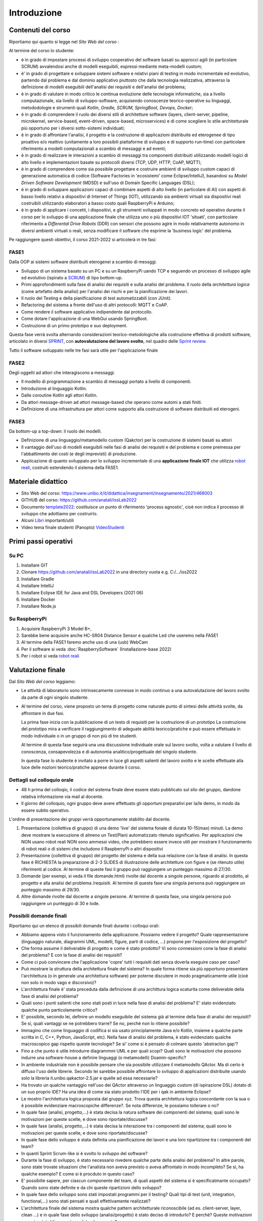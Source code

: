 .. role:: red
.. role:: blue  
.. role:: remark   


.. _SEDisasters : Software_engineering_disasters
.. _OpenGroupArch : Open Group Architectural Framework
.. _Design Pattern : Design Pattern
.. _Patten Software Architectures : ppp 
.. _Sito Web del corso : https://www.unibo.it/it/didattica/insegnamenti/insegnamento/2021/468003
.. _GitHubIss2022 : https://github.com/anatali/issLab2022
.. _VideoStudenti : https://unibo.cloud.panopto.eu/Panopto/Pages/Sessions/List.aspx#folderID=%222f957969-7f72-4609-a690-aca900aeba02%22

 
.. _DockerRepo : https://hub.docker.com/repositories

.. _Dispense Ingegneria del software : ./NatMolBook/bookEntry.html  

.. _robot reali: _static/devsDdr.html
.. _libri: _static/books.html
.. _template2022 : _static/templateToFill.html

.. _SCRUM : https://it.wikipedia.org/wiki/Scrum_(informatica)

.. _SPRINT : https://www.humanwareonline.com/project-management/center/pianificare-sprint-scrum/

.. _Sprint review : https://www.agileway.it/sprint-review-meeting/


======================================
Introduzione
======================================


.. image:: ./_static/img/Intro/fig0-2022.png 
   :align: center
   :width: 100%


--------------------------------------
Contenuti del corso
--------------------------------------

Riportiamo qui quanto si legge nel `Sito Web del corso` :  
 


Al termine del corso lo studente:

- è in grado di impostare :blue:`processi di sviluppo cooperativo` del software basati su approcci agili 
  (in particolare SCRUM) avvalendosi anche di modelli eseguibili, espressi mediante meta-modelli custom;
- è' in grado di progettare e sviluppare sistemi software e relativi piani di testing in modo :blue:`incrementale 
  ed evolutivo`, partendo dal problema e dal dominio applicativo piuttosto che dalla tecnologia realizzativa, 
  attraverso la definizione di modelli eseguibili dell':blue:`analisi dei requisiti e dell'analisi del problema`;
- è in grado di :blue:`valutare in modo critico` le continua evoluzione delle tecnologie informatiche, 
  sia a livello computazionale, sia livello di sviluppo-software, acquisendo :blue:`conoscenze teorico-operative` 
  su linguaggi, metododologie e strumenti quali *Kotlin, Gradle, SCRUM, SpringBoot, Devops, Docker*;
- è in grado di comprendere il ruolo dei diversi :blue:`stili di architetture software` 
  (layers, client-server, pipeline, microkernel, service-based, event-driven, space-based, microservices) 
  e di come :blue:`scegliere lo stile architetturale più opportuno` per i diversi sotto-sistemi individuati;
- è in grado di affrontare l'analisi, il progetto e la costruzione di applicazioni distribuite ed eterogenee 
  di tipo proattivo e/o reattivo (unitamente a loro possibili piattaforme di sviluppo e di supporto run-time) 
  con particolare riferimento a :blue:`modelli computazionali a scambio di messaggi e ad eventi`;
- è in grado di realizzare le :blue:`interazioni a scambio di messaggi` tra componenti distribuiti utilizzando 
  modelli logici di alto livello e implementazioni basate su protocolli diversi (TCP, UDP, HTTP, CoAP, MQTT);
- è in grado di comprendere come sia possibile progettare e costruire ambienti di sviluppo custom capaci 
  di :blue:`generazione automatica di codice` (Software Factories in 'ecosistemi' come Eclipse/IntelliJ), 
  basandosi su *Model Driven Software Development* (MDSD) e sull'uso di Domain Specific Languages (DSL);
- è in grado di sviluppare applicazioni :blue:`capaci di combinare` aspetti di alto livello (in particolare di AI) 
  con aspetti di basso livello relativi a dispositivi di Internet of Things (IOT), utilizzando sia ambienti 
  virtuali sia dispositivi reali costruibili utilizzando elaboratori a basso costo quali RaspberryPi e Arduino;
- è in grado di :blue:`applicare` i concetti, i dispositivi, e gli strumenti sviluppati in modo concreto ed operativo 
  durante il corso per lo sviluppo di una :blue:`applicazione finale` che utilizza uno o più dispositivi IOT 'situati', 
  con particolare riferimento a *Differental Drive Robots* (DDR) con sensori 
  che possono agire in modo relativamente autonomo in :blue:`diversi` ambienti virtuali o reali, 
  senza modificare il software che esprime la 'business logic' del problema.

Pe raggiungere questi obiettivi, il corso 2021-2022 si articolerà in tre fasi:

++++++++++++++++++++++++++++++++
FASE1
++++++++++++++++++++++++++++++++

:remark:`Dalla OOP ai sistemi software distribuiti eterogenei a scambio di messggi.`

- Sviluppo di un sistema basato su un PC e su un RaspberryPi uando TCP e seguendo un 
  processo di sviluppo agile ed evolutivo (ispirato a `SCRUM`_) di tipo :blue:`bottom-up`.
- Primi approfondimenti sulla fase di analisi dei requisiti e sulla analisi del problema. 
  Il ruolo della *architettura logica* (come artefatto della analisi) per l'analisi dei rischi e per la pianificazione dei lavori.
- Il ruolo del Testing e della pianificazione di test automatizzabili (con JUnit).
- Refactoring del sistema a fronte dell'uso di altri protocolli: MQTT e CoAP. 
- Come rendere il software applicativo indipendente dal protocollo.
- Come dotare l'applicazione di una WebGui usando SpringBoot.
- Costruzione di un primo prototipo e suo deployment.

Questa fase verrà svolta alternando considerazioni teorico-metodologiche alla costruzione effettiva
di prodotti software, articolato in diversi `SPRINT`_, 
con  **autovalutazione del lavoro svolto**, nel quadro delle `Sprint review`_.

:remark:`Tutto il software sviluppato nelle tre fasi sarà utile per l'applicazione finale`
 


++++++++++++++++++++++++++++++++
FASE2
++++++++++++++++++++++++++++++++
:remark:`Degli oggetti ad attori che interagiscono a messaggi.`

- Il modello di programmazione a scambio di messaggi portato a livello di componenti.
- Introduzione al linguaggio Kotlin.
- Dalle coroutine Kotlin agli attori Kotlin.
- Da attori message-driven ad attori message-based che operano come automi a stati finiti.
- Definizione di una infrastruttura per attori come supporto alla costruzione di software distribuiti ed eterogeni.
   

++++++++++++++++++++++++++++++++
FASE3
++++++++++++++++++++++++++++++++

:remark:`Da bottom-up a top-down: il ruolo dei modelli.`

- Definizione di una linguaggio/metamodello custom (Qakctor) per la costruzione di sistemi basati su attori
- Il vantaggio dell'uso di modelli eseguibili nelle fasi di analisi dei requisiti e del problema e come premessa
  per l'abbattimento dei costi (e degli imprevisti) di produzione.
- Applicazione di quanto sviluppato per lo sviluppo incrementale di una **applicazione finale IOT** che utilizza 
  `robot reali`_, costruiti estendendo il sistema della FASE1. 




.. remark:`Le fasi di Sprint review saranno utili anche per l'autovalutazione dei lavoro svolto`

.. image:: ./_static/img/Intro/mbotIot.png 
   :align: center
   :width: 70%
 
--------------------------------------
Materiale didattico
-------------------------------------- 
 
- Sito Web del corso: https://www.unibo.it/it/didattica/insegnamenti/insegnamento/2021/468003
- GITHUB del corso:  https://github.com/anatali/issLab2022
- Documento  `template2022`_: costituisce un punto di riferimento  'process agnostic', 
  cioè non indica il processo di sviluppo che adottiamo per costruirlo.
- Alcuni `Libri`_ importanti/utili
- Video tema finale studenti (Panopto) `VideoStudenti`_   

------------------------------------------
Primi passi operativi
------------------------------------------

+++++++++++++++++++++++++++++++++++
Su PC
+++++++++++++++++++++++++++++++++++

#. Installare GIT
#. Clonare https://github.com/anatali/issLab2022 in una directory vuota e.g. C:/.../iss2022
#. Installare Gradle
#. Installare IntelliJ
#. Installare Eclipse IDE for Java and DSL Developers (2021 06)  
#. Installare Docker
#. Installare Node.js

+++++++++++++++++++++++++++++++++++
Su RaspberryPi
+++++++++++++++++++++++++++++++++++

#. Acquisire RaspberryPi 3 Model B+, 
#. Sarebbe bene acquisire anche HC-SR04 Distance Sensor e qualche Led che useremo nella FASE1
#. Al termine della FASE1 faremo anche uso di una (usb) WebCam
#. Per il software si veda :doc:`RaspberrySoftware`  (Installazione-base 2022)
#. Per i robot si veda  `robot reali`_

-------------------------------------------
Valutazione finale
-------------------------------------------
Dal `Sito Web del corso`  leggiamo:

- Le attività di laboratorio sono intrinsecamente connesse in modo continuo a una autovalutazione 
  del lavoro svolto da parte di ogni singolo studente.

- Al termine del corso, viene proposto un tema di progetto come naturale punto di sintesi delle 
  attività svolte, da affrontare in due fasi.

  La prima fase inizia con la pubblicazione di un testo di requisiti per la costruzione di un prototipo 
  La costruzione del prototipo mira a verificare il raggiungimento di adeguate abilità teorico/pratiche 
  e può essere effettuata in modo individuale o in un gruppo di non più di tre studenti.

  Al termine di questa fase seguirà una una discussione individuale orale sul lavoro svolto, 
  volta a valutare il livello di conoscenza, consapevolezza e di autonomia analitico/progettuale 
  del singolo studente. 

  In questa fase lo studente è invitato a porre in luce gli aspetti salienti del lavoro svolto 
  e le scelte effettuate alla luce delle nozioni teorico/pratiche apprese durante il corso.

++++++++++++++++++++++++++++++++++++++++++++++++++++++++
Dettagli sul colloquio orale
++++++++++++++++++++++++++++++++++++++++++++++++++++++++ 

- 48 h prima del colloqio, il codice del sistema finale deve essere stato pubblicato sul sito del gruppo, 
  dandone relativa informazione via mail al docente.

- Il giorno del colloquio, ogni gruppo deve avere effettuato gli opportuni preparativi per la/le demo, 
  in modo da essere subito operativo.

L'ordine di presentazione dei gruppi verrà opportunamente stabilito dal docente.

#. Presentazione (collettiva di gruppo) di una demo 'live' del sistema fonale di durata 10-15(max) minuti.
   La demo deve mostrare la esecuzione di almeno un Test(Plan) automatizzato ritenuto significativo.
   Per applicazioni che NON usano robot reali NON sono ammessi video, 
   che potrebbero essere invece utili per mostrare il funzionamento di robot reali 
   o di sistemi che includono il RaspberryPi o altri dispositivi
#. Presentazione (collettiva di gruppo) del progetto del sistema e della sua relazione 
   con la fase di analisi. In questa fase è RICHIESTA la preparazione di 2-3 SLIDES 
   di illustrazione delle architetture con figure e (se ritenuto utile) riferimenti al codice. 
   Al termine di queste fasi il gruppo può raggiungere un punteggio massimo di 27/30.
#. Domande (per esempi, si veda il file domande.html) rivolte dal docente a singole persone, 
   riguardo al prodotto, al progetto e alla analisi del problema /requisiti. 
   Al termine di questa fase una singola persona può raggiungere un punteggio massimo di 29/30.
#. Altre domande rivolte dal docente a singole persone. Al termine di questa fase, una singola persona 
   può raggiungere un punteggio di 30 e lode.

++++++++++++++++++++++++++++++++++++++++++++++++++++++++
Possibili domande finali
++++++++++++++++++++++++++++++++++++++++++++++++++++++++ 

Riportiamo qui un elenco di possibili domande finali durante i colloqui orali:

- Abbiamo appena visto il funzionamento della applicazione. Possiamo vedere il progetto? 
  Quale rappresentazione (linguaggio naturale, diagrammi UML, modelli, figure, parti di codice, ...) 
  propone per l'esposizione del progetto?
- Che forma assume il deliverable di progetto e come è stato prodotto? 
  Vi sono connessioni cone la fase di analisi del problema? E con la fase di analisi dei requisiti?
- Come ci può convincere che l'applicazione 'copre' tutti i requisiti dati senza doverla eseguire 
  caso per caso?
- Può mostrare la struttura della architettura finale del sistema? 
  In quale forma ritiene sia più opportuno presentare l'architettura (o in generale una architettura software)
  per poterne discutere in modo pragmaticamente utile (cioè non solo in modo vago e discorsivo)?
- L'architettura finale è' stata preceduta dalla definizione di una archittura logica scaturita 
  come deliverable della fase di analisi del problema?
- Quali sono i punti salienti che sono stati posti in luce nella fase di analisi del problema? 
  E' stato evidenziato qualche punto particolamente critico?
- E' possibile, secondo lei, definire un modello eseguibile del sistema già al termine della fase di 
  analisi dei requisiti? Se sì, quali vantaggi se ne potrebbero trarre? 
  Se no, perchè non lo ritiene possibile?
- Immagino che come linguaggio di codifica si sia usato principlamente Java e/o Kotlin, 
  insieme a qualche parte scritta in C, C++, Python, JavaScript, etc). 
  Nella fase di analisi del problema, è stato evidenziato qualche macroscopico gap rispetto queste tecnologie? Se sì' come si è pensato di colmare questo 'abstracton gap'?
- Fino a che punto è utile introdurre diagrammmi UML e per quali scopi? 
  Quali sono le motivazioni che possono indurre una software-house a definire linguaggi 
  (o metamodelli) Doamin-specific?
- In ambiente industriale non è possibile pensare che sia possibile utilizzare il metamodello QActor. 
  Ma di certo è diffuso l'uso delle librerie. Secondo lei sarebbe possibile affrontare lo sviluppo 
  di applicazioni distribuite usando solo la libreria it.unibo.qakactor-2.5.jar e quelle ad essa necessarie?
- Ha trovato un qualche vantaggio nell'uso dei QActor attraverso un linguaggio custom (di ispirazione DSL) 
  dotato di un suo proprio IDE? Ha una idea di come sia stato prodotto l'IDE per i qak in ambiente Eclipse?
- Le mostro l'architettura logica proposta dal gruppo xyz. Trova questa architettura logica concordante 
  con la sua o è possibile evidenziare macroscopiche differenze?. 
  Se nota differenze, le possiamo tollerare o no?
- In quale fase (analisi, progetto,...) è stata decisa la natura software dei componenti del sistema; 
  quali sono le motivazioni per queste scelte, e dove sono riportate/discusse?
- In quale fase (analisi, progetto,...) è stata decisa la interazione tra i componenti del sistema; 
  quali sono le motivazioni per queste scelte, e dove sono riportate/discusse?
- In quale fase dello sviluppo è stata definita una pianificazione dei lavori e una loro ripartizione 
  tra i componenti del team?
- In quanti Sprint Scrum-like si è svolto lo sviluppo del software?
- Durante la fase di sviluppo, è stato necessario rivedere qualche parte della analisi del problema? 
  In altre parole, sono state trovate situazioni che l'analista non aveva previsto o aveva affrontato 
  in modo incompleto? Se sì, ha qualche esempio? E come si è procduto in questo caso?
- E' possibilie sapere, per ciascun componente del team, di quali aspetti del sistema si è 
  specificatmante occupato? Quando sono state definite e da chi queste ripartizioni dello sviluppo?
- In quale fase dello sviluppo sono stati impostati programmi per il testing? 
  Quali tipi di test (unit, integration, functional,...) sono stati pensati e quali effettivamente realizzati?
- L'architettura finale del sistema mostra qualche pattern architetturale riconoscibile 
  (ad es. client-server, layer, clean ...) e in quale fase dello sviluppo (analisi/progetto) 
  è stato deciso di introdurlo? E perchè? Queste motivazioni sono riportate/discusse in qualche documento?
- E' possibile utilizzare l'applicazione avvalendosi di un Browser? Se no, per quale motivo 
  si e' esclusa questa possibilità?
- Come è stato affrontato il requisito xyz? 
- Come viene rappresentato lo stato del sistema? 
  E' uno stato 'concentrato', cioè gestito da un solo componente o distribuito tra più componenti? 
  Chi e quando ha preso una decisione in merito a questo punto?
 
- Il sistema finale utilizza solo un DDR robot virtuale. Cosa bisognerebbe fare per utilizzare un robot fisico 
  e quanto tempo sarebbe necessario per il refactoring del sistema?
- Il sistema finale e' stato sviluppato tenendo conto dei principi SOLID? E' possibile vederne qualche esempio?
- E' stato utilizzato il linguaggio Prolog? Se sì, per quale motivo?
- Sono state utilizzate annotazioni Java? Se sì, in quali parti o in quali funzionalità e per quale motivo?
- Per un eventuale supporto Web, quale framework è stato utilizzato? Spring o Node/Express? Quali sono le motivazioni della scelta?
- Il sistema finale coinvolge anche un RasperryPi? 
  Se si, quale parte del sistema è stato deployed sul Rasp e in quale modo?
- E' stato tentato un deplyoment della applicazione (o di parti di essa) utilizzando docker? 
  E docker-compose? Se sì quali sono i criteri/motivazioni per la ripartizione di parti applicative su docker?